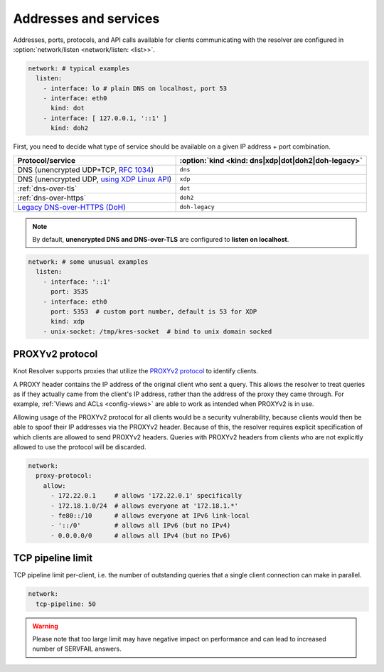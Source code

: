 .. SPDX-License-Identifier: GPL-3.0-or-later

Addresses and services
----------------------

Addresses, ports, protocols, and API calls available for clients communicating
with the resolver are configured in :option:`network/listen <network/listen: <list>>`.

.. code-block:: yaml

   network: # typical examples
     listen:
       - interface: lo # plain DNS on localhost, port 53
       - interface: eth0
         kind: dot
       - interface: [ 127.0.0.1, '::1' ]
         kind: doh2

First, you need to decide what type of service should be available on a given IP
address + port combination.

.. csv-table::
   :header: "Protocol/service", :option:`kind <kind: dns|xdp|dot|doh2|doh-legacy>`

   "DNS (unencrypted UDP+TCP, :rfc:`1034`)","``dns``"
   "DNS (unencrypted UDP, `using XDP Linux API <./dev/daemon-bindings-net_server.html#dns-over-xdp>`_)","``xdp``"
   ":ref:`dns-over-tls`","``dot``"
   ":ref:`dns-over-https`","``doh2``"
   "`Legacy DNS-over-HTTPS (DoH) <./dev/modules-http.html#mod-http-doh>`_","``doh-legacy``"

.. note::

   By default, **unencrypted DNS and DNS-over-TLS** are configured to **listen on localhost**.

.. option:: network/listen: <list>

   .. option:: unix-socket: <path>

      Path to a unix domain socket to listen on.

   .. option:: interface: <address or interface>

      IP address or interface name to listen on. May also be a list of addresses
      and interface names. Optionally, the port number may be specified using
      ``@`` as a separator, e.g. ``127.0.0.1@3535`` or ``eth0@5353``.

      .. warning::

         On machines with multiple IP addresses, avoid listening on wildcards like
         ``0.0.0.0`` or ``::``. If a client can be reached through multiple addresses,
         UDP answers from a wildcard address might pick a wrong source address - most
         well-behaved clients will then refuse such a response.

   .. option:: port: <1-65535>

      :default: 53 (dns, xdp), 853 (dot), 443 (doh2, doh-legacy)

      Port number to listen on.

   .. option:: kind: dns|xdp|dot|doh2|doh-legacy

      :default: dns

      DNS query transport protocol.

   .. option:: freebind: true|false

      :default: false

      Freebind allows binding to a non-local or not yet available address.

.. code-block:: yaml

   network: # some unusual examples
     listen:
       - interface: '::1'
         port: 3535
       - interface: eth0
         port: 5353  # custom port number, default is 53 for XDP
         kind: xdp
       - unix-socket: /tmp/kres-socket  # bind to unix domain socked


.. _config-network-proxyv2:

PROXYv2 protocol
^^^^^^^^^^^^^^^^

Knot Resolver supports proxies that utilize the `PROXYv2 protocol <https://www.haproxy.org/download/2.5/doc/proxy-protocol.txt>`_
to identify clients.

A PROXY header contains the IP address of the original client who sent a query.
This allows the resolver to treat queries as if they actually came from the
client's IP address, rather than the address of the proxy they came through. For
example, :ref:`Views and ACLs <config-views>` are able to work as intended when
PROXYv2 is in use.

Allowing usage of the PROXYv2 protocol for all clients would be a security
vulnerability, because clients would then be able to spoof their IP addresses
via the PROXYv2 header. Because of this, the resolver requires explicit
specification of which clients are allowed to send PROXYv2 headers. Queries with
PROXYv2 headers from clients who are not explicitly allowed to use the protocol
will be discarded.

.. option:: network/proxy-protocol: false|<options>

   :default: false

   .. option:: allow: <list of addresses and subnets>

      Allow usage of the PROXYv2 protocol headers by clients on the specified
      addresses. It is possible to permit whole networks to send PROXYv2 headers
      by specifying the network mask using the CIDR notation
      (e.g. ``172.22.0.0/16``). IPv4 as well as IPv6 addresses are supported.

      If you wish to allow all clients to use PROXYv2 (e.g. because you have this
      kind of security handled on another layer of your network infrastructure),
      you can specify a netmask of ``/0``. Please note that this setting is
      address-family-specific, so this needs to be applied to both IPv4 and IPv6
      separately.

.. code-block:: yaml

   network:
     proxy-protocol:
       allow:
         - 172.22.0.1     # allows '172.22.0.1' specifically
         - 172.18.1.0/24  # allows everyone at '172.18.1.*'
         - fe80::/10      # allows everyone at IPv6 link-local
         - '::/0'         # allows all IPv6 (but no IPv4)
         - 0.0.0.0/0      # allows all IPv4 (but no IPv6)


TCP pipeline limit
^^^^^^^^^^^^^^^^^^

TCP pipeline limit per-client, i.e. the number of outstanding queries that a single client connection can make in parallel.

.. option:: network/tcp-pipeline: <int>

    :default: 100

.. code-block:: yaml

   network:
     tcp-pipeline: 50

.. warning::

   Please note that too large limit may have negative impact on performance and can lead to increased number of SERVFAIL answers.

.. _`dnsproxy module`: https://www.knot-dns.cz/docs/2.7/html/modules.html#dnsproxy-tiny-dns-proxy
